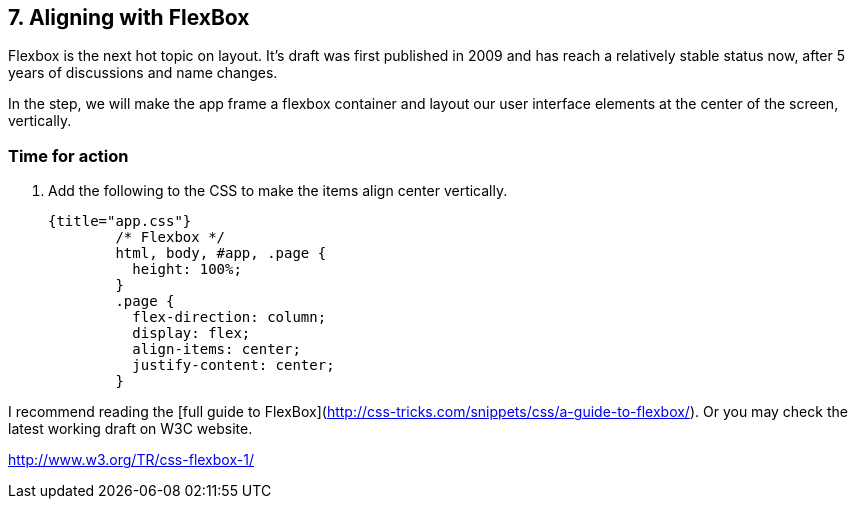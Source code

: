 
## 7. Aligning with FlexBox

Flexbox is the next hot topic on layout. It’s draft was first published in 2009 and has reach a relatively stable status now, after 5 years of discussions and name changes.

In the step, we will make the app frame a flexbox container and layout our user interface elements at the center of the screen, vertically.



### Time for action

1. Add the following to the CSS to make the items align center vertically.

	{title="app.css"}
		/* Flexbox */
		html, body, #app, .page {
		  height: 100%;
		}
		.page {
		  flex-direction: column;
		  display: flex;
		  align-items: center;
		  justify-content: center;
		}

I recommend reading the [full guide to FlexBox](http://css-tricks.com/snippets/css/a-guide-to-flexbox/). Or you may check the latest working draft on W3C website.

http://www.w3.org/TR/css-flexbox-1/
